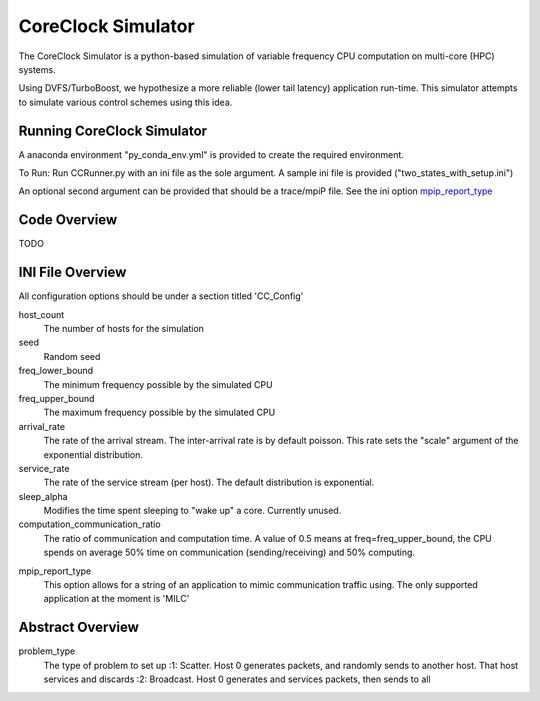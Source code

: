 CoreClock Simulator
===================

The CoreClock Simulator is a python-based simulation of variable frequency CPU computation on multi-core (HPC) systems.

Using DVFS/TurboBoost, we hypothesize a more reliable (lower tail latency) application run-time. This simulator attempts to simulate various control schemes using this idea.

Running CoreClock Simulator
---------------------------

A anaconda environment "py_conda_env.yml" is provided to create the required environment.

To Run: Run CCRunner.py with an ini file as the sole argument. A sample ini file is provided ("two_states_with_setup.ini")

An optional second argument can be provided that should be a trace/mpiP file. See the ini option mpip_report_type_

Code Overview
-------------

TODO

INI File Overview
-----------------

All configuration options should be under a section titled 'CC_Config'

host_count
  The number of hosts for the simulation

seed
  Random seed

freq_lower_bound
  The minimum frequency possible by the simulated CPU

freq_upper_bound
  The maximum frequency possible by the simulated CPU

arrival_rate
  The rate of the arrival stream. The inter-arrival rate is by default poisson. This rate sets the "scale" argument of the exponential distribution.

service_rate
  The rate of the service stream (per host). The default distribution is exponential.

sleep_alpha
  Modifies the time spent sleeping to "wake up" a core. Currently unused.

computation_communication_ratio
  The ratio of communication and computation time. A value of 0.5 means at freq=freq_upper_bound, the CPU spends on average 50% time on communication (sending/receiving) and 50% computing.

.. _mpip_report_type:
mpip_report_type
  This option allows for a string of an application to mimic communication traffic using. The only supported application at the moment is 'MILC'


Abstract Overview
-----------------

problem_type
  The type of problem to set up
  :1: Scatter. Host 0 generates packets, and randomly sends to another host. That host services and discards
  :2: Broadcast. Host 0 generates and services packets, then sends to all
